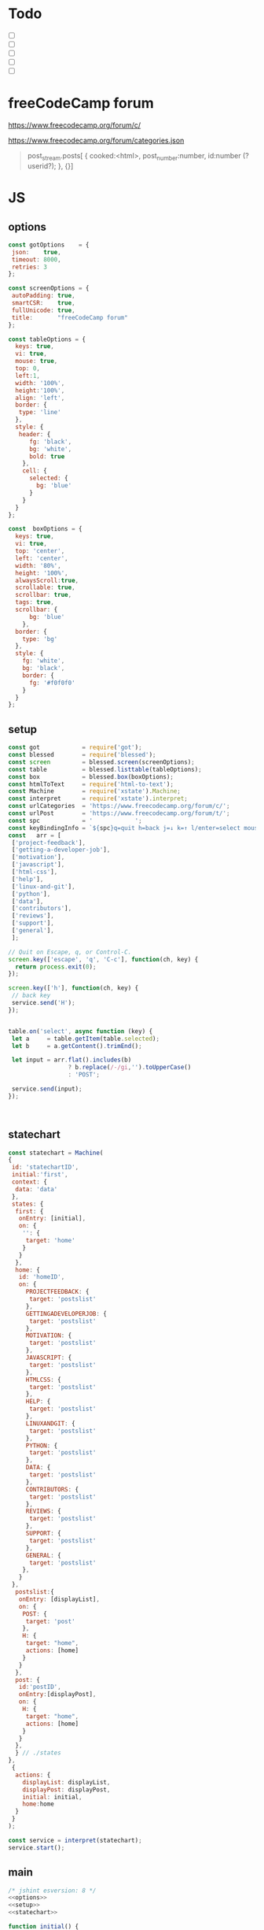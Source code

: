 #+PROPERTY: header-args :results verbatim
* Todo 

 - [ ] 
 - [ ] 
 - [ ] 
 - [ ] 
 - [ ] 


*  freeCodeCamp  forum

https://www.freecodecamp.org/forum/c/

https://www.freecodecamp.org/forum/categories.json


#+BEGIN_QUOTE
 post_stream.posts[ {
    cooked:<html>,
    post_number:number,
    id:number (?userid?);
    },
    {}]
#+END_QUOTE


*  JS 

** options
#+NAME: options
#+BEGIN_SRC js
const gotOptions    = {
 json:    true,
 timeout: 8000,
 retries: 3
};

const screenOptions = {
 autoPadding: true,
 smartCSR:    true,
 fullUnicode: true,
 title:       "freeCodeCamp forum"
};

const tableOptions = {
  keys: true,
  vi: true,
  mouse: true,
  top: 0,  
  left:1,
  width: '100%',
  height:'100%',
  align: 'left',
  border: {
   type: 'line'
  },
  style: {
   header: {
      fg: 'black',
      bg: 'white',
      bold: true
    },
    cell: {
      selected: {
        bg: 'blue'
      }
    }
  }
};

const  boxOptions = {
  keys: true,
  vi: true,
  top: 'center',
  left: 'center',
  width: '80%',
  height: '100%',
  alwaysScroll:true,
  scrollable: true,
  scrollbar: true,
  tags: true,
  scrollbar: {
      bg: 'blue'
    },
  border: {
    type: 'bg'
  },
  style: {
    fg: 'white',
    bg: 'black',
    border: {
      fg: '#f0f0f0'
    }
  }
};
#+END_SRC

** setup
#+NAME: setup
#+BEGIN_SRC js
const got            = require('got');
const blessed        = require('blessed');
const screen         = blessed.screen(screenOptions);
const table          = blessed.listtable(tableOptions);
const box            = blessed.box(boxOptions);
const htmlToText     = require('html-to-text');
const Machine        = require('xstate').Machine;
const interpret      = require('xstate').interpret;
const urlCategories  = 'https://www.freecodecamp.org/forum/c/';
const urlPost        = 'https://www.freecodecamp.org/forum/t/';
const spc            = '            ';
const keyBindingInfo = `${spc}q=quit h=back j=↓ k=↑ l/enter=select mouse=enabled`;
const   arr = [  
 ['project-feedback'],
 ['getting-a-developer-job'],
 ['motivation'],
 ['javascript'],
 ['html-css'],
 ['help'],
 ['linux-and-git'],
 ['python'],
 ['data'],
 ['contributors'],
 ['reviews'],
 ['support'],
 ['general'],
 ];

// Quit on Escape, q, or Control-C.
screen.key(['escape', 'q', 'C-c'], function(ch, key) {
  return process.exit(0);
});

screen.key(['h'], function(ch, key) {
 // back key
 service.send('H');
});


table.on('select', async function (key) {
 let a     = table.getItem(table.selected);
 let b     = a.getContent().trimEnd();

 let input = arr.flat().includes(b) 
                 ? b.replace(/-/gi,'').toUpperCase()
                 : 'POST';

 service.send(input);
});



#+END_SRC

** statechart 
#+NAME: statechart
#+BEGIN_SRC js
const statechart = Machine(
{
 id: 'statechartID',
 initial:'first',
 context: {
  data: 'data'
 },
 states: {
  first: {
   onEntry: [initial], 
   on: {
    '': {
     target: 'home'
    }
   }
  },
  home: {
   id: 'homeID',
   on: {
     PROJECTFEEDBACK: {
      target: 'postslist'
     },
     GETTINGADEVELOPERJOB: {
      target: 'postslist'
     },
     MOTIVATION: {
      target: 'postslist'
     },
     JAVASCRIPT: {
      target: 'postslist'
     },
     HTMLCSS: {
      target: 'postslist'
     },
     HELP: {
      target: 'postslist'
     },
     LINUXANDGIT: {
      target: 'postslist'
     },
     PYTHON: {
      target: 'postslist'
     },
     DATA: {
      target: 'postslist'
     },
     CONTRIBUTORS: {
      target: 'postslist'
     },
     REVIEWS: {
      target: 'postslist'
     },
     SUPPORT: {
      target: 'postslist'
     },
     GENERAL: {
      target: 'postslist'
    },
   }
 },
  postslist:{
   onEntry: [displayList], 
   on: {
    POST: {
     target: 'post'
    },
    H: {
     target: "home",
     actions: [home]
    }
   }
  },
  post: {
   id:'postID',
   onEntry:[displayPost], 
   on: {
    H: {
     target: "home",
     actions: [home]
    }
   }
  },
  } // ./states
}, 
 {
  actions: {
    displayList: displayList,
    displayPost: displayPost,
    initial: initial,
    home:home
  }
 } 
); 

const service = interpret(statechart);
service.start();
#+END_SRC

** main
#+NAME: main 
#+BEGIN_SRC js :noweb yes :tangle ./src/index.js
/* jshint esversion: 8 */
<<options>>
<<setup>>
<<statechart>>

function initial() {
 let a = [[`CATEGORIES${keyBindingInfo}`]].concat(arr);
 screen.append(box); 
 screen.append(table);
 table.focus();
 table.setData(a); 
 screen.render();
}

function home(arg) {
 let a = [[`CATEGORIES${keyBindingInfo}`]].concat(arr);
 box.hide();
 table.setData(a); 
 table.show();
 table.focus();
 screen.render();
}


async function displayList() {
 let a   = table.getItem(table.selected);
 let b   = a.getContent().trimEnd();
 let c   = await  got(`${urlCategories}${b}.json`, gotOptions);
 let d   = await  c.body.topic_list.topics;
 let e   = d.map(elem => [`${elem.slug}`]);

 table.setData([[`${b.toUpperCase()}${keyBindingInfo}`]].concat(e)); 
 table.show();
 table.focus();
 screen.render();
}


async function displayPost() {
 let a        = table.getItem(table.selected);
 let b        = a.getContent().trimEnd();
 let c        = await  got(`${urlPost}${b}.json`, gotOptions);
 let d        = await  c.body.post_stream.posts;
 let arr      = d.map(elem =>`<h2>${elem.username}</h2>${elem.cooked}<br>`);
 let text     = arr.toString();
 let textS    = htmlToText.fromString( text, {wordwrap: false});

 table.hide();
 box.setContent(textS);
 box.show();
 box.focus();
 screen.render(); 
}
#+END_SRC


* CHECK

#+NAME: check
#+BEGIN_SRC sh
jshint src/index.js;
echo '';
#+END_SRC

#+RESULTS: check
: src/index.js: line 52, col 12, Duplicate key 'scrollbar'.
: src/index.js: line 109, col 5, Misleading line break before '?'; readers may interpret this as an expression boundary.
: 
: 2 errors
: 

Comments: 

 - Duplicate key 'scrollbar': this line enable the scrollbar. 

* prettier

#+NAME: prettier
#+BEGIN_SRC  sh :exports none   :dir ./src/
npm run prettier;
#+END_SRC



